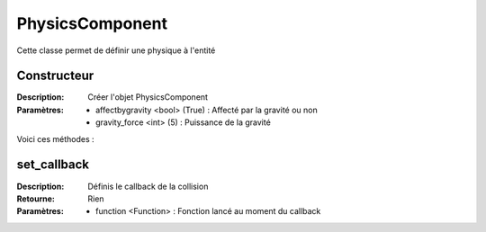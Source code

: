 PhysicsComponent
================

Cette classe permet de définir une physique à l'entité

Constructeur
------------

:Description: Créer l'objet PhysicsComponent
:Paramètres:
    - affectbygravity <bool> (True) : Affecté par la gravité ou non
    - gravity_force <int> (5) : Puissance de la gravité

Voici ces méthodes :

set_callback
------------

:Description: Définis le callback de la collision
:Retourne: Rien
:Paramètres:
    - function <Function> : Fonction lancé au moment du callback
